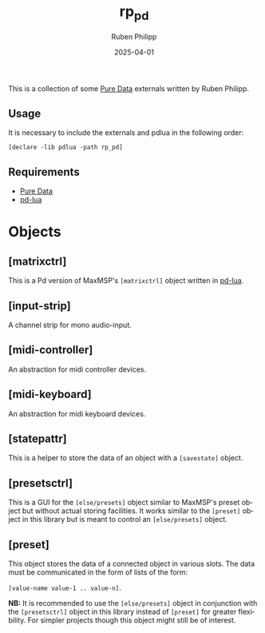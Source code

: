 # -*- eval: (flyspell-mode); eval: (ispell-change-dictionary "en") -*-
#+CATEGORY: pd
#+title: rp_pd
#+author: Ruben Philipp
#+date: 2025-04-01
#+LANGUAGE: en
#+startup: overview

#+begin_comment
$$ Last modified:  23:08:03 Sat Apr 12 2025 CEST
#+end_comment

This is a collection of some [[https://github.com/pure-data/pure-data][Pure Data]] externals written by Ruben Philipp.

** Usage

It is necessary to include the externals and pdlua in the following order:

#+begin_src pd
[declare -lib pdlua -path rp_pd]
#+end_src

** Requirements

- [[https://github.com/pure-data/pure-data][Pure Data]]
- [[https://github.com/agraef/pd-lua][pd-lua]]


* Objects

** [matrixctrl]

#+ATTR_HTML: :width 300px
[[file:./doc/matrixctrl.svg]]

This is a Pd version of MaxMSP's ~[matrixctrl]~ object written in [[https://github.com/agraef/pd-lua][pd-lua]].


** [input-strip]

[[file:./doc/input-strip_new.png]]

A channel strip for mono audio-input. 

** [midi-controller]

[[file:./doc/midi-controller.png]]

An abstraction for midi controller devices. 

** [midi-keyboard]

An abstraction for midi keyboard devices. 

** [statepattr]

[[file:./doc/statepattr.png]]

This is a helper to store the data of an object with a ~[savestate]~ object.

** [presetsctrl]

[[file:./doc/presetsctrl.png]]

This is a GUI for the ~[else/presets]~ object similar to MaxMSP's preset object
but without actual storing facilities. It works similar to the ~[preset]~ object
in this library but is meant to control an ~[else/presets]~ object.

** [preset]

[[file:./doc/preset.png]]

This object stores the data of a connected object in various slots. The data
must be communicated in the form of lists of the form:

~[value-name value-1 .. value-n]~.

*NB:* It is recommended to use the ~[else/presets]~ object in conjunction with
the ~[presetsctrl]~ object in this library instead of ~[preset]~ for greater
flexibility.  For simpler projects though this object might still be of
interest.


